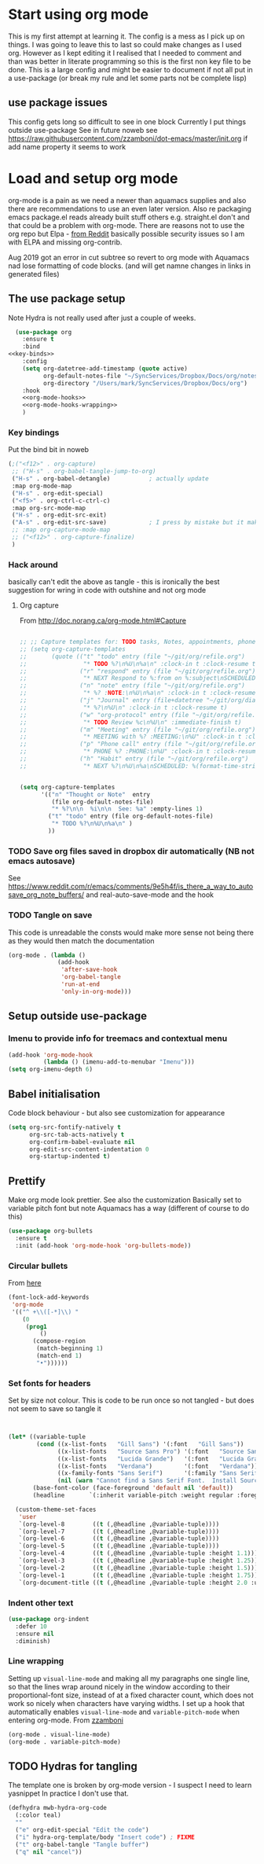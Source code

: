 #+TITLE Emacs configuration org Mode - all the complete things
#+PROPERTY:header-args :cache yes :tangle yes :comments noweb
#+STARTUP: content
* Start using org mode
This is my first attempt at learning it.
The config is a mess as I pick up on things.
I was going to leave this to last so could make changes as I used org. However as I kept editing it I realised that I needed to comment and than was better in literate programming so this is the first non key file to be done.
This is a large config and might be easier to document if not all put in a use-package (or break my rule and let some parts not be complete lisp)
** use package issues
This config gets long so difficult to see in one block
Currently I put things outside use-package
See in future noweb see https://raw.githubusercontent.com/zzamboni/dot-emacs/master/init.org if add name property it seems to work
* Load and setup org mode
org-mode is a pain as we need a newer than aquamacs supplies and also there are recommendations to use an even later version. Also re packaging emacs package.el reads already built stuff others e.g. straight.el don't and that could be a problem with org-mode. There are reasons not to use the org repo but Elpa - [[https://www.reddit.com/r/emacs/comments/5sx7j0/how_do_i_get_usepackage_to_ignore_the_bundled/ddix2ta/?utm_source=share&utm_medium=web2x][from Reddit]] basically possible security issues so I am with ELPA and missing org-contrib.

Aug 2019 got an error in cut subtree so revert to org mode with Aquamacs nad lose formatting of code blocks. (and will get namne changes in links in generated files)

** The use package setup
Note Hydra is not really used after just a couple of weeks.
  #+begin_src emacs-lisp :noweb yes
  (use-package org
    :ensure t
    :bind
<<key-binds>>
    :config
    (setq org-datetree-add-timestamp (quote active)
          org-default-notes-file "~/SyncServices/Dropbox/Docs/org/notes.org"
          org-directory "/Users/mark/SyncServices/Dropbox/Docs/org")
    :hook
    <<org-mode-hooks>>
    <<org-mode-hooks-wrapping>>
    )
  #+end_src
*** Key bindings
Put the bind bit in noweb
#+NAME: key-binds
#+begin_src emacs-lisp :tangle no
(;("<f12>" . org-capture)
 ;; ("H-s" . org-babel-tangle-jump-to-org)
 ("H-s" . org-babel-detangle)           ; actually update
 :map org-mode-map
 ("H-s" . org-edit-special)
 ("<f5>" . org-ctrl-c-ctrl-c)
 :map org-src-mode-map
 ("H-s" . org-edit-src-exit)
 ("A-s" . org-edit-src-save)            ; I press by mistake but it makes sensenowsavenotsaveandexit
 ;; :map org-capture-mode-map
 ;; ("<f12>" . org-capture-finalize)
 )
#+end_src

*** Hack around
basically can't edit the above as tangle - this is ironically the best suggestion for wring in code with outshine and not org mode
**** Org capture
From http://doc.norang.ca/org-mode.html#Capture
#+begin_src emacs-lisp

;; ;; Capture templates for: TODO tasks, Notes, appointments, phone calls, meetings, and org-protocol
;; (setq org-capture-templates
;;       (quote (("t" "todo" entry (file "~/git/org/refile.org")
;;                "* TODO %?\n%U\n%a\n" :clock-in t :clock-resume t)
;;               ("r" "respond" entry (file "~/git/org/refile.org")
;;                "* NEXT Respond to %:from on %:subject\nSCHEDULED: %t\n%U\n%a\n" :clock-in t :clock-resume t :immediate-finish t)
;;               ("n" "note" entry (file "~/git/org/refile.org")
;;                "* %? :NOTE:\n%U\n%a\n" :clock-in t :clock-resume t)
;;               ("j" "Journal" entry (file+datetree "~/git/org/diary.org")
;;                "* %?\n%U\n" :clock-in t :clock-resume t)
;;               ("w" "org-protocol" entry (file "~/git/org/refile.org")
;;                "* TODO Review %c\n%U\n" :immediate-finish t)
;;               ("m" "Meeting" entry (file "~/git/org/refile.org")
;;                "* MEETING with %? :MEETING:\n%U" :clock-in t :clock-resume t)
;;               ("p" "Phone call" entry (file "~/git/org/refile.org")
;;                "* PHONE %? :PHONE:\n%U" :clock-in t :clock-resume t)
;;               ("h" "Habit" entry (file "~/git/org/refile.org")
;;                "* NEXT %?\n%U\n%a\nSCHEDULED: %(format-time-string \"%<<%Y-%m-%d %a .+1d/3d>>\")\n:PROPERTIES:\n:STYLE: habit\n:REPEAT_TO_STATE: NEXT\n:END:\n"))))


(setq org-capture-templates
      '(("n" "Thought or Note"  entry
         (file org-default-notes-file)
         "* %?\n\n  %i\n\n  See: %a" :empty-lines 1)
        ("t" "todo" entry (file org-default-notes-file)
         "* TODO %?\n%U\n%a\n" )
        ))
#+end_src
*** TODO Save org files saved in dropbox dir automatically (NB not emacs autosave)
See https://www.reddit.com/r/emacs/comments/9e5h4f/is_there_a_way_to_autosave_org_note_buffers/ and real-auto-save-mode and the hook
*** TODO Tangle on save
This code is unreadable the consts would make more sense not being there as they would then match the documentation
#+NAME: org-mode-hooks
	#+begin_src emacs-lisp :tangle no
(org-mode . (lambda ()
              (add-hook
               'after-save-hook
               'org-babel-tangle
               'run-at-end
               'only-in-org-mode)))
	#+end_src
** Setup outside use-package
*** Imenu to provide info for treemacs and contextual menu
  #+begin_src emacs-lisp
  (add-hook 'org-mode-hook
			(lambda () (imenu-add-to-menubar "Imenu")))
  (setq org-imenu-depth 6)
  #+end_src
** Babel initialisation
Code block behaviour - but also see customization for appearance
 #+begin_src emacs-lisp
 (setq org-src-fontify-natively t
	   org-src-tab-acts-natively t
	   org-confirm-babel-evaluate nil
	   org-edit-src-content-indentation 0
	   org-startup-indented t)
 #+end_src
** Prettify
Make org mode look prettier. See also the customization
Basically set to variable pitch font but note Aquamacs has a way (different of course to do this)
 #+begin_src emacs-lisp
 (use-package org-bullets
   :ensure t
   :init (add-hook 'org-mode-hook 'org-bullets-mode))
 #+end_src
*** Circular bullets
From [[http://www.howardism.org/Technical/Emacs/orgmode-wordprocessor.html][here]]
	#+begin_src emacs-lisp
    (font-lock-add-keywords
     'org-mode
     '(("^ +\\([-*]\\) "
        (0
         (prog1
             ()
           (compose-region
            (match-beginning 1)
            (match-end 1)
            "•"))))))
	#+end_src
*** Set fonts for headers
   Set by size not colour.
   This is code to be run once so not tangled - but does not seem to save so tangle it
   #+begin_src emacs-lisp


   (let* ((variable-tuple
		   (cond ((x-list-fonts   "Gill Sans") '(:font   "Gill Sans"))
				 ((x-list-fonts   "Source Sans Pro") '(:font   "Source Sans Pro"))
				 ((x-list-fonts   "Lucida Grande")   '(:font   "Lucida Grande"))
				 ((x-list-fonts   "Verdana")         '(:font   "Verdana"))
				 ((x-family-fonts "Sans Serif")      '(:family "Sans Serif"))
				 (nil (warn "Cannot find a Sans Serif Font.  Install Source Sans Pro."))))
		  (base-font-color (face-foreground 'default nil 'default))
		  (headline       `(:inherit variable-pitch :weight regular :foreground ,base-font-color)))

	 (custom-theme-set-faces
	  'user
	  `(org-level-8        ((t (,@headline ,@variable-tuple))))
	  `(org-level-7        ((t (,@headline ,@variable-tuple))))
	  `(org-level-6        ((t (,@headline ,@variable-tuple))))
	  `(org-level-5        ((t (,@headline ,@variable-tuple))))
	  `(org-level-4        ((t (,@headline ,@variable-tuple :height 1.1))))
	  `(org-level-3        ((t (,@headline ,@variable-tuple :height 1.25))))
	  `(org-level-2        ((t (,@headline ,@variable-tuple :height 1.5))))
	  `(org-level-1        ((t (,@headline ,@variable-tuple :height 1.75))))
	  `(org-document-title ((t (,@headline ,@variable-tuple :height 2.0 :underline nil))))))
   #+end_src
*** Indent other text
	#+begin_src emacs-lisp
	(use-package org-indent
	  :defer 10
	  :ensure nil
	  :diminish)
	#+end_src
*** Line wrapping
 Setting up =visual-line-mode= and making all my paragraphs one single line, so that the lines wrap around nicely in the window according to their proportional-font size, instead of at a fixed character count, which does not work so nicely when characters have varying widths. I set up a hook that automatically enables =visual-line-mode= and =variable-pitch-mode= when entering org-mode. From [[https://raw.githubusercontent.com/zzamboni/dot-emacs/master/init.org][zzamboni]]
 #+NAME: org-mode-hooks-wrapping
 #+begin_src emacs-lisp :tangle no
    (org-mode . visual-line-mode)
    (org-mode . variable-pitch-mode)
  #+end_src
** TODO Hydras for tangling
The template one is broken by org-mode version  - I suspect I need to learn yasnippet
In practice I don't use that.
 #+begin_src emacs-lisp
 (defhydra mwb-hydra-org-code
   (:color teal)
   ""
   ("e" org-edit-special "Edit the code")
   ("i" hydra-org-template/body "Insert code") ; FIXME
   ("t" org-babel-tangle "Tangle buffer")
   ("q" nil "cancel"))

 #+end_src
